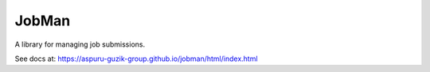 ======
JobMan
======

A library for managing job submissions.

See docs at: https://aspuru-guzik-group.github.io/jobman/html/index.html
